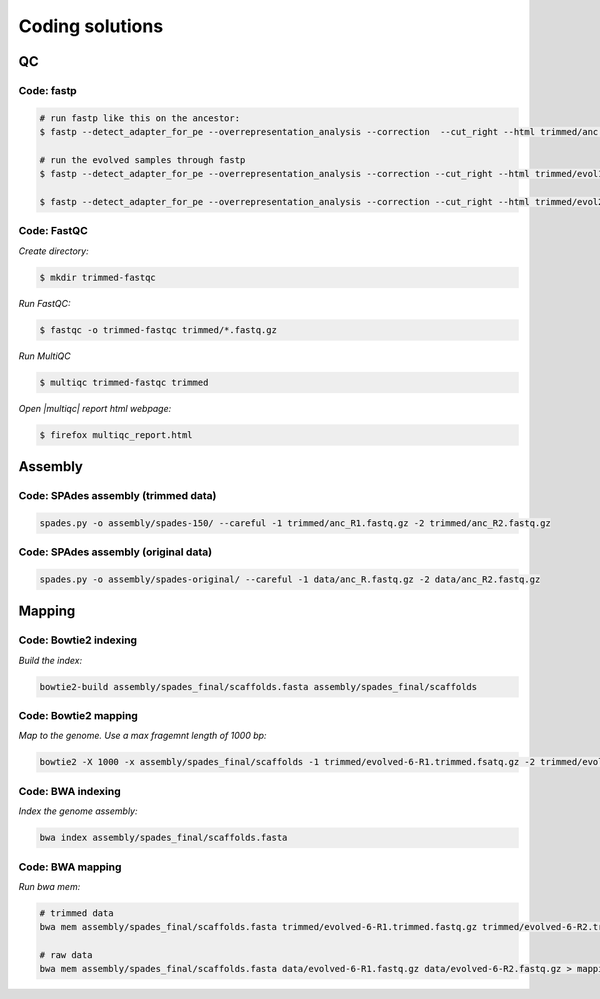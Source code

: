 .. _ngs-code:

Coding solutions
================


QC
--

.. _code-fastp:

Code: fastp
~~~~~~~~~~~

.. code:: bash

    # run fastp like this on the ancestor:
    $ fastp --detect_adapter_for_pe --overrepresentation_analysis --correction  --cut_right --html trimmed/anc.html --json trimmed/anc.json --thread 2 -i data/anc_R1.fastq.gz -I data/anc_R2.fastq.gz -o trimmed/anc_R1.fastq.gz -O trimmed/anc_R2.fastq.gz

    # run the evolved samples through fastp
    $ fastp --detect_adapter_for_pe --overrepresentation_analysis --correction --cut_right --html trimmed/evol1.html --json trimmed/evol1.json --thread 2 -i data/evol1_R1.fastq.gz -I data/evol1_R2.fastq.gz -o trimmed/evol1_R1.fastq.gz -O trimmed/evol1_R2.fastq.gz

    $ fastp --detect_adapter_for_pe --overrepresentation_analysis --correction --cut_right --html trimmed/evol2.html --json trimmed/evol2.json --thread 2 -i data/evol2_R1.fastq.gz -I data/evol2_R2.fastq.gz -o trimmed/evol2_R1.fastq.gz -O trimmed/evol2_R2.fastq.gz


.. _code-qc1:

Code: FastQC
~~~~~~~~~~~~

*Create directory:*

.. code:: bash

    $ mkdir trimmed-fastqc


*Run FastQC:*

.. code:: bash

    $ fastqc -o trimmed-fastqc trimmed/*.fastq.gz
  

*Run MultiQC*

.. code:: bash

    $ multiqc trimmed-fastqc trimmed


*Open |multiqc| report html webpage:*

.. code:: bash

   $ firefox multiqc_report.html



Assembly
--------

.. _code-assembly1:

Code: SPAdes assembly (trimmed data)
~~~~~~~~~~~~~~~~~~~~~~~~~~~~~~~~~~~~

.. code:: bash

    spades.py -o assembly/spades-150/ --careful -1 trimmed/anc_R1.fastq.gz -2 trimmed/anc_R2.fastq.gz 

.. _code-assembly2:

Code: SPAdes assembly (original data)
~~~~~~~~~~~~~~~~~~~~~~~~~~~~~~~~~~~~~

.. code:: bash

   spades.py -o assembly/spades-original/ --careful -1 data/anc_R.fastq.gz -2 data/anc_R2.fastq.gz



Mapping
-------

.. _code-bowtie1:

Code: Bowtie2 indexing
~~~~~~~~~~~~~~~~~~~~~~

*Build the index:*

.. code:: bash

   bowtie2-build assembly/spades_final/scaffolds.fasta assembly/spades_final/scaffolds


.. _code-bowtie2:

Code: Bowtie2 mapping
~~~~~~~~~~~~~~~~~~~~~~

*Map to the genome. Use a max fragemnt length of 1000 bp:*

.. code:: bash

   bowtie2 -X 1000 -x assembly/spades_final/scaffolds -1 trimmed/evolved-6-R1.trimmed.fsatq.gz -2 trimmed/evolved-6-R2.trimmed.fastq.gz -S mappings/evolved-6.sam


.. _code-bwa1:

Code: BWA indexing
~~~~~~~~~~~~~~~~~~~~

*Index the genome assembly:*

.. code:: bash

   bwa index assembly/spades_final/scaffolds.fasta


.. _code-bwa2:

Code: BWA mapping
~~~~~~~~~~~~~~~~~~~

*Run bwa mem:*

.. code:: bash

   # trimmed data
   bwa mem assembly/spades_final/scaffolds.fasta trimmed/evolved-6-R1.trimmed.fastq.gz trimmed/evolved-6-R2.trimmed.fastq.gz > mappings/evolved-6.sam

   # raw data
   bwa mem assembly/spades_final/scaffolds.fasta data/evolved-6-R1.fastq.gz data/evolved-6-R2.fastq.gz > mappings/evolved-6.raw.sam
